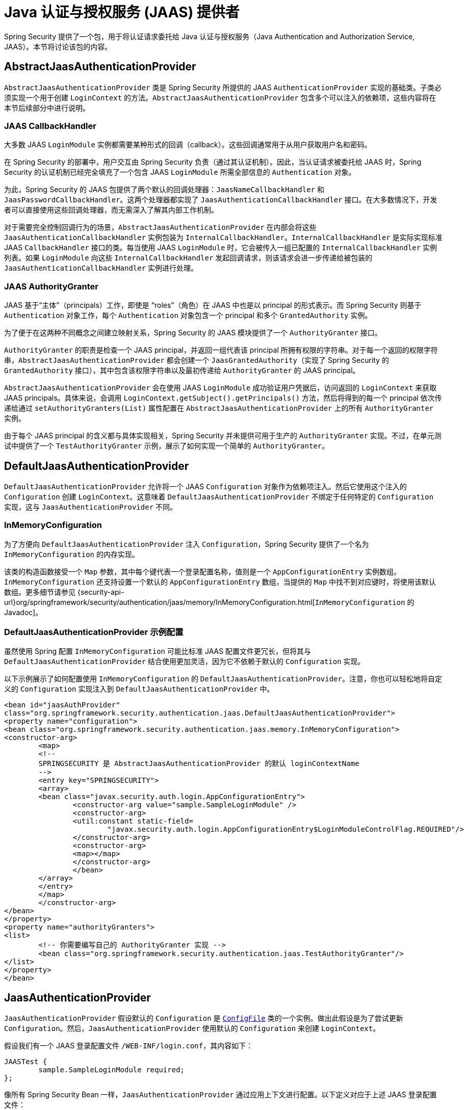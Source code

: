 [[servlet-jaas]]
= Java 认证与授权服务 (JAAS) 提供者

Spring Security 提供了一个包，用于将认证请求委托给 Java 认证与授权服务（Java Authentication and Authorization Service, JAAS）。本节将讨论该包的内容。

[[jaas-abstractjaasauthenticationprovider]]
== AbstractJaasAuthenticationProvider

`AbstractJaasAuthenticationProvider` 类是 Spring Security 所提供的 JAAS `AuthenticationProvider` 实现的基础类。子类必须实现一个用于创建 `LoginContext` 的方法。`AbstractJaasAuthenticationProvider` 包含多个可以注入的依赖项，这些内容将在本节后续部分中进行说明。

[[jaas-callbackhandler]]
=== JAAS CallbackHandler

大多数 JAAS `LoginModule` 实例都需要某种形式的回调（callback）。这些回调通常用于从用户获取用户名和密码。

在 Spring Security 的部署中，用户交互由 Spring Security 负责（通过其认证机制）。因此，当认证请求被委托给 JAAS 时，Spring Security 的认证机制已经完全填充了一个包含 JAAS `LoginModule` 所需全部信息的 `Authentication` 对象。

为此，Spring Security 的 JAAS 包提供了两个默认的回调处理器：`JaasNameCallbackHandler` 和 `JaasPasswordCallbackHandler`。这两个处理器都实现了 `JaasAuthenticationCallbackHandler` 接口。在大多数情况下，开发者可以直接使用这些回调处理器，而无需深入了解其内部工作机制。

对于需要完全控制回调行为的场景，`AbstractJaasAuthenticationProvider` 在内部会将这些 `JaasAuthenticationCallbackHandler` 实例包装为 `InternalCallbackHandler`。`InternalCallbackHandler` 是实际实现标准 JAAS `CallbackHandler` 接口的类。每当使用 JAAS `LoginModule` 时，它会被传入一组已配置的 `InternalCallbackHandler` 实例列表。如果 `LoginModule` 向这些 `InternalCallbackHandler` 发起回调请求，则该请求会进一步传递给被包装的 `JaasAuthenticationCallbackHandler` 实例进行处理。

[[jaas-authoritygranter]]
=== JAAS AuthorityGranter

JAAS 基于“主体”（principals）工作，即使是 "`roles`"（角色）在 JAAS 中也是以 principal 的形式表示。而 Spring Security 则基于 `Authentication` 对象工作，每个 `Authentication` 对象包含一个 principal 和多个 `GrantedAuthority` 实例。

为了便于在这两种不同概念之间建立映射关系，Spring Security 的 JAAS 模块提供了一个 `AuthorityGranter` 接口。

`AuthorityGranter` 的职责是检查一个 JAAS principal，并返回一组代表该 principal 所拥有权限的字符串。对于每一个返回的权限字符串，`AbstractJaasAuthenticationProvider` 都会创建一个 `JaasGrantedAuthority`（实现了 Spring Security 的 `GrantedAuthority` 接口），其中包含该权限字符串以及最初传递给 `AuthorityGranter` 的 JAAS principal。

`AbstractJaasAuthenticationProvider` 会在使用 JAAS `LoginModule` 成功验证用户凭据后，访问返回的 `LoginContext` 来获取 JAAS principals。具体来说，会调用 `LoginContext.getSubject().getPrincipals()` 方法，然后将得到的每一个 principal 依次传递给通过 `setAuthorityGranters(List)` 属性配置在 `AbstractJaasAuthenticationProvider` 上的所有 `AuthorityGranter` 实例。

由于每个 JAAS principal 的含义都与具体实现相关，Spring Security 并未提供可用于生产的 `AuthorityGranter` 实现。不过，在单元测试中提供了一个 `TestAuthorityGranter` 示例，展示了如何实现一个简单的 `AuthorityGranter`。

[[jaas-defaultjaasauthenticationprovider]]
== DefaultJaasAuthenticationProvider

`DefaultJaasAuthenticationProvider` 允许将一个 JAAS `Configuration` 对象作为依赖项注入。然后它使用这个注入的 `Configuration` 创建 `LoginContext`。这意味着 `DefaultJaasAuthenticationProvider` 不绑定于任何特定的 `Configuration` 实现，这与 `JaasAuthenticationProvider` 不同。

[[jaas-inmemoryconfiguration]]
=== InMemoryConfiguration

为了方便向 `DefaultJaasAuthenticationProvider` 注入 `Configuration`，Spring Security 提供了一个名为 `InMemoryConfiguration` 的内存实现。

该类的构造函数接受一个 `Map` 参数，其中每个键代表一个登录配置名称，值则是一个 `AppConfigurationEntry` 实例数组。`InMemoryConfiguration` 还支持设置一个默认的 `AppConfigurationEntry` 数组，当提供的 `Map` 中找不到对应键时，将使用该默认数组。更多细节请参见 {security-api-url}org/springframework/security/authentication/jaas/memory/InMemoryConfiguration.html[`InMemoryConfiguration` 的 Javadoc]。

[[jaas-djap-config]]
=== DefaultJaasAuthenticationProvider 示例配置

虽然使用 Spring 配置 `InMemoryConfiguration` 可能比标准 JAAS 配置文件更冗长，但将其与 `DefaultJaasAuthenticationProvider` 结合使用更加灵活，因为它不依赖于默认的 `Configuration` 实现。

以下示例展示了如何配置使用 `InMemoryConfiguration` 的 `DefaultJaasAuthenticationProvider`。注意，你也可以轻松地将自定义的 `Configuration` 实现注入到 `DefaultJaasAuthenticationProvider` 中。

[source,xml]
----
<bean id="jaasAuthProvider"
class="org.springframework.security.authentication.jaas.DefaultJaasAuthenticationProvider">
<property name="configuration">
<bean class="org.springframework.security.authentication.jaas.memory.InMemoryConfiguration">
<constructor-arg>
	<map>
	<!--
	SPRINGSECURITY 是 AbstractJaasAuthenticationProvider 的默认 loginContextName
	-->
	<entry key="SPRINGSECURITY">
	<array>
	<bean class="javax.security.auth.login.AppConfigurationEntry">
		<constructor-arg value="sample.SampleLoginModule" />
		<constructor-arg>
		<util:constant static-field=
			"javax.security.auth.login.AppConfigurationEntry$LoginModuleControlFlag.REQUIRED"/>
		</constructor-arg>
		<constructor-arg>
		<map></map>
		</constructor-arg>
		</bean>
	</array>
	</entry>
	</map>
	</constructor-arg>
</bean>
</property>
<property name="authorityGranters">
<list>
	<!-- 你需要编写自己的 AuthorityGranter 实现 -->
	<bean class="org.springframework.security.authentication.jaas.TestAuthorityGranter"/>
</list>
</property>
</bean>
----

[[jaas-jaasauthenticationprovider]]
== JaasAuthenticationProvider

`JaasAuthenticationProvider` 假设默认的 `Configuration` 是 https://docs.oracle.com/javase/8/docs/jre/api/security/jaas/spec/com/sun/security/auth/login/ConfigFile.html[`ConfigFile`] 类的一个实例。做出此假设是为了尝试更新 `Configuration`。然后，`JaasAuthenticationProvider` 使用默认的 `Configuration` 来创建 `LoginContext`。

假设我们有一个 JAAS 登录配置文件 `/WEB-INF/login.conf`，其内容如下：

[source,txt]
----
JAASTest {
	sample.SampleLoginModule required;
};
----

像所有 Spring Security Bean 一样，`JaasAuthenticationProvider` 通过应用上下文进行配置。以下定义对应于上述 JAAS 登录配置文件：

[source,xml]
----
<bean id="jaasAuthenticationProvider"
class="org.springframework.security.authentication.jaas.JaasAuthenticationProvider">
<property name="loginConfig" value="/WEB-INF/login.conf"/>
<property name="loginContextName" value="JAASTest"/>
<property name="callbackHandlers">
<list>
<bean
	class="org.springframework.security.authentication.jaas.JaasNameCallbackHandler"/>
<bean
	class="org.springframework.security.authentication.jaas.JaasPasswordCallbackHandler"/>
</list>
</property>
<property name="authorityGranters">
	<list>
	<bean class="org.springframework.security.authentication.jaas.TestAuthorityGranter"/>
	</list>
</property>
</bean>
----

[[jaas-apiprovision]]
== 以 Subject 身份运行

如果启用了相关配置，`JaasApiIntegrationFilter` 会尝试以 `JaasAuthenticationToken` 中的 `Subject` 身份执行操作。这意味着你可以通过以下方式访问当前的 `Subject`：

[source,java]
----
Subject subject = Subject.getSubject(AccessController.getContext());
----

你可以通过 xref:servlet/appendix/namespace/http.adoc#nsa-http-jaas-api-provision[jaas-api-provision] 属性来启用此项集成功能。此特性在与依赖 JAAS Subject 已经被正确填充的旧系统或外部 API 集成时非常有用。